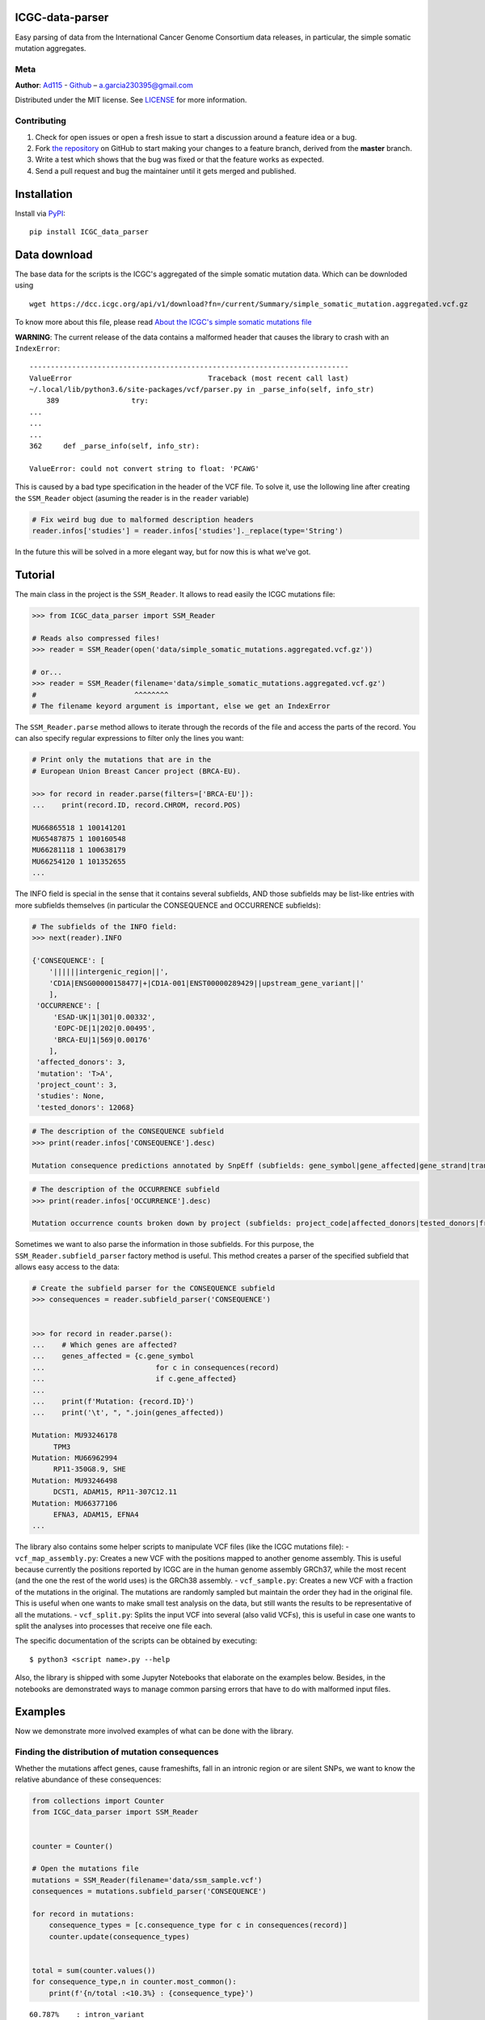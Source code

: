 
ICGC-data-parser
================

|Documentation Status|

.. |Documentation Status| image:: https://readthedocs.org/projects/icgc-data-parser/badge/?version=develop
   :target: http://icgc-data-parser.readthedocs.io/en/develop/?badge=develop

Easy parsing of data from the International Cancer Genome Consortium
data releases, in particular, the simple somatic mutation aggregates.

Meta
----

**Author**: `Ad115 <https://agargar.wordpress.com/>`__ -
`Github <https://github.com/Ad115/>`__ – a.garcia230395@gmail.com

Distributed under the MIT license. See
`LICENSE <https://github.com/Ad115/PyEnsembl/blob/master/LICENSE>`__ for
more information.

Contributing
------------

1. Check for open issues or open a fresh issue to start a discussion
   around a feature idea or a bug.
2. Fork `the repository <https://github.com/Ad115/ICGC_data_parser/>`__
   on GitHub to start making your changes to a feature branch, derived
   from the **master** branch.
3. Write a test which shows that the bug was fixed or that the feature
   works as expected.
4. Send a pull request and bug the maintainer until it gets merged and
   published.

Installation
============

Install via `PyPI <https://pypi.org/project/ICGC-data-parser/>`__:

::

    pip install ICGC_data_parser

Data download
=============

The base data for the scripts is the ICGC's aggregated of the simple
somatic mutation data. Which can be downloded using

::

    wget https://dcc.icgc.org/api/v1/download?fn=/current/Summary/simple_somatic_mutation.aggregated.vcf.gz

To know more about this file, please read `About the ICGC's simple
somatic mutations
file <https://icgc-data-parser.readthedocs.io/en/master/icgc-ssm-file.html>`__

**WARNING**: The current release of the data contains a malformed
header that causes the library to crash with an ``IndexError``::

    ---------------------------------------------------------------------------
    ValueError                                Traceback (most recent call last)
    ~/.local/lib/python3.6/site-packages/vcf/parser.py in _parse_info(self, info_str)
        389                 try:
    ...
    ...
    ...
    362     def _parse_info(self, info_str):

    ValueError: could not convert string to float: 'PCAWG'
    
This is caused by a bad type specification in the header of the 
VCF file. To solve it, use the lollowing line after creating the 
``SSM_Reader`` object (asuming the reader is in the ``reader`` 
variable)

.. code-block:: python

    # Fix weird bug due to malformed description headers
    reader.infos['studies'] = reader.infos['studies']._replace(type='String')
    
In the future this will be solved in a more elegant way, but for 
now this is what we've got.


Tutorial
========

The main class in the project is the ``SSM_Reader``. It allows to read
easily the ICGC mutations file:

.. code:: python


    >>> from ICGC_data_parser import SSM_Reader
        
    # Reads also compressed files!
    >>> reader = SSM_Reader(open('data/simple_somatic_mutations.aggregated.vcf.gz'))
        
    # or...
    >>> reader = SSM_Reader(filename='data/simple_somatic_mutations.aggregated.vcf.gz')
    #                       ^^^^^^^^
    # The filename keyord argument is important, else we get an IndexError
    

The ``SSM_Reader.parse`` method allows to iterate through the records of
the file and access the parts of the record. You can also specify
regular expressions to filter only the lines you want:

.. code:: python


    # Print only the mutations that are in the
    # European Union Breast Cancer project (BRCA-EU).

    >>> for record in reader.parse(filters=['BRCA-EU']):
    ...    print(record.ID, record.CHROM, record.POS)

    MU66865518 1 100141201
    MU65487875 1 100160548
    MU66281118 1 100638179
    MU66254120 1 101352655
    ...

The INFO field is special in the sense that it contains several
subfields, AND those subfields may be list-like entries with more
subfields themselves (in particular the CONSEQUENCE and OCCURRENCE
subfields):

.. code:: python


    # The subfields of the INFO field:
    >>> next(reader).INFO

    {'CONSEQUENCE': [
        '||||||intergenic_region||', 
        'CD1A|ENSG00000158477|+|CD1A-001|ENST00000289429||upstream_gene_variant||'
        ], 
     'OCCURRENCE': [
         'ESAD-UK|1|301|0.00332', 
         'EOPC-DE|1|202|0.00495', 
         'BRCA-EU|1|569|0.00176'
        ],
     'affected_donors': 3, 
     'mutation': 'T>A', 
     'project_count': 3, 
     'studies': None, 
     'tested_donors': 12068}

.. code:: python


    # The description of the CONSEQUENCE subfield
    >>> print(reader.infos['CONSEQUENCE'].desc)

    Mutation consequence predictions annotated by SnpEff (subfields: gene_symbol|gene_affected|gene_strand|transcript_name|transcript_affected|protein_affected|consequence_type|cds_mutation|aa_mutation)

.. code:: python


    # The description of the OCCURRENCE subfield
    >>> print(reader.infos['OCCURRENCE'].desc)

    Mutation occurrence counts broken down by project (subfields: project_code|affected_donors|tested_donors|frequency)

Sometimes we want to also parse the information in those subfields. For
this purpose, the ``SSM_Reader.subfield_parser`` factory method is
useful. This method creates a parser of the specified subfield that
allows easy access to the data:

.. code:: python


    # Create the subfield parser for the CONSEQUENCE subfield
    >>> consequences = reader.subfield_parser('CONSEQUENCE')


    >>> for record in reader.parse():
    ...    # Which genes are affected?
    ...    genes_affected = {c.gene_symbol 
    ...                          for c in consequences(record)
    ...                          if c.gene_affected}
    ...
    ...    print(f'Mutation: {record.ID}')
    ...    print('\t', ", ".join(genes_affected))

    Mutation: MU93246178
         TPM3
    Mutation: MU66962994
         RP11-350G8.9, SHE
    Mutation: MU93246498
         DCST1, ADAM15, RP11-307C12.11
    Mutation: MU66377106
         EFNA3, ADAM15, EFNA4
    ...

The library also contains some helper scripts to manipulate VCF files
(like the ICGC mutations file): - ``vcf_map_assembly.py``: Creates a new
VCF with the positions mapped to another genome assembly. This is useful
because currently the positions reported by ICGC are in the human genome
assembly GRCh37, while the most recent (and the one the rest of the
world uses) is the GRCh38 assembly. - ``vcf_sample.py``: Creates a new
VCF with a fraction of the mutations in the original. The mutations are
randomly sampled but maintain the order they had in the original file.
This is useful when one wants to make small test analysis on the data,
but still wants the results to be representative of all the mutations. -
``vcf_split.py``: Splits the input VCF into several (also valid VCFs),
this is useful in case one wants to split the analyses into processes
that receive one file each.

The specific documentation of the scripts can be obtained by executing:

::

    $ python3 <script name>.py --help

Also, the library is shipped with some Jupyter Notebooks that elaborate
on the examples below. Besides, in the notebooks are demonstrated ways
to manage common parsing errors that have to do with malformed input
files.

Examples
========

Now we demonstrate more involved examples of what can be done with the
library.

Finding the distribution of mutation consequences
-------------------------------------------------

Whether the mutations affect genes, cause frameshifts, fall in an
intronic region or are silent SNPs, we want to know the relative
abundance of these consequences:

.. code:: python


    from collections import Counter
    from ICGC_data_parser import SSM_Reader


    counter = Counter()

    # Open the mutations file
    mutations = SSM_Reader(filename='data/ssm_sample.vcf')
    consequences = mutations.subfield_parser('CONSEQUENCE')

    for record in mutations:
        consequence_types = [c.consequence_type for c in consequences(record)]
        counter.update(consequence_types)
        

    total = sum(counter.values())
    for consequence_type,n in counter.most_common():
        print(f'{n/total :<10.3%} : {consequence_type}')

::

    60.787%    : intron_variant
    17.344%    : intergenic_region
    8.558%     : downstream_gene_variant
    8.295%     : upstream_gene_variant
    1.657%     : missense_variant
    1.327%     : exon_variant
    0.746%     : synonymous_variant
    0.654%     : 3_prime_UTR_variant
    0.167%     : splice_region_variant
    0.144%     : 5_prime_UTR_variant
    0.103%     : stop_gained
    0.099%     : frameshift_variant
    ...

As we can see, rather unexpectedly, an overwhelming amount of mutations
fall in intronic regions. This is worth of more investigation.


Finding the distribution of mutation recurrence among patients
--------------------------------------------------------------

The ICGC data allows us to know, for each mutation, how many patients
where affected by this mutation (the recurrence of the mutation). Thus,
one can solve the question: Do the mutations in cancer patients follow a
recurring pattern? In which case, the mutation recurrences must be more
or less homogeneously distributed, or: Is it that every patient has
their unique set of mutations? In which case, most mutations would
appear only once.

Let's try to solve this:

.. code:: python

    from collections import Counter
    from ICGC_data_parser import SSM_Reader

    # Open the mutations file
    mutations = SSM_Reader(filename='data/ssm_sample.vcf')

    # Fetch recurrence data per mutation
    recurrence_distribution = Counter(mutation.INFO['affected_donors'] 
                                       for mutation in mutations)

    total = sum(recurrence_distribution.values())
    for mut_recurrence,n in recurrence_distribution.most_common():
        print(f'{n/total :<10.3%} : Mutations recurred in {mut_recurrence} patients.')

::

    92.324%    : Mutations recurred in 1 patients.
    6.058%     : Mutations recurred in 2 patients.
    0.990%     : Mutations recurred in 3 patients.
    0.327%     : Mutations recurred in 4 patients.
    0.132%     : Mutations recurred in 5 patients.
    0.061%     : Mutations recurred in 6 patients.
    0.035%     : Mutations recurred in 7 patients.
    0.026%     : Mutations recurred in 8 patients.
    0.015%     : Mutations recurred in 9 patients.
    0.012%     : Mutations recurred in 10 patients.
    0.010%     : Mutations recurred in 11 patients.
    ...

As we can see, most of the mutations are only present in very few
patients, and taking into account that the file aggregates more than
10,000 patients' worth of data, this tells us that every patient's
mutational footprint is essentially unique.

The Jupyter notebook ``recurrence_distribution.ipynb`` from the library
elaborates on this example and shows how to plot this and fit to a power
law. The presence of a power law means that the mutations present
themselves as randomly as they can: |Mutation recurrence distribution|

.. |Mutation recurrence distribution| image:: recurrence-distribution.png

.. code:: python

    from collections import Counter
    from ICGC_data_parser import SSM_Reader
    
    # Open the mutations file
    mutations = SSM_Reader(filename='data/ssm_sample.vcf')
    
    # Fetch recurrence data per mutation
    recurrence_distribution = Counter(mutation.INFO['affected_donors'] 
                                       for mutation in mutations)
    
    total = sum(recurrence_distribution.values())
    for mut_recurrence,n in recurrence_distribution.most_common():
        print(f'{n/total :<10.3%} : Mutations recurred in {mut_recurrence} patients.')


::

    92.324%    : Mutations recurred in 1 patients.
    6.058%     : Mutations recurred in 2 patients.
    0.990%     : Mutations recurred in 3 patients.
    0.327%     : Mutations recurred in 4 patients.
    0.132%     : Mutations recurred in 5 patients.
    0.061%     : Mutations recurred in 6 patients.
    0.035%     : Mutations recurred in 7 patients.
    0.026%     : Mutations recurred in 8 patients.
    0.015%     : Mutations recurred in 9 patients.
    0.012%     : Mutations recurred in 10 patients.
    0.010%     : Mutations recurred in 11 patients.
    0.003%     : Mutations recurred in 14 patients.
    0.002%     : Mutations recurred in 15 patients.
    0.002%     : Mutations recurred in 12 patients.
    0.001%     : Mutations recurred in 20 patients.
    0.001%     : Mutations recurred in 21 patients.
    0.001%     : Mutations recurred in 13 patients.



Finding the distribution of mutation recurrence among patients
--------------------------------------------------------------

From the above example, we can see that, per nucleotide, the mutations
can be considered essentially random. But, we can try to take a more
coarse grained approach and quantify the mutations by gene so that it
may be that the mutations divide randomly among all genes (in which case
we may find almost all genes with the same number of mutations), or we
may find that some genes have significantly more mutations than the
rest.

This is how we may find out:

.. code:: python


    from collections import Counter
    from ICGC_data_parser import SSM_Reader

    # -- 1. Get the mutations count per gene

    mutations_per_gene = Counter()

    mutations = SSM_Reader(filename='data/ssm_sample.vcf')
    consequences = mutations.subfield_parser('CONSEQUENCE')

    for record in mutations:
        affected_genes = [c.gene_symbol for c in consequences(record) if c.gene_affected]
        mutations_per_gene.update(affected_genes)

        
    # Show partial results
    for gene,mutations in mutations_per_gene.most_common():
        print(f'{gene:<10}: {mutations}')

::

    PCDH15    : 1651
    RBFOX1    : 1041
    CSMD1     : 979
    DLG2      : 941
    SPOCK3    : 929
    DPP10     : 649
    CTNND2    : 632
    ...


.. code:: python


    # -- 2. Now group by number of mutations

    distribution = Counter(mutations_per_gene.values())

::

    X    | NO. OF GENES WITH X MUTATIONS
    ----------------------------------------
    1    | 8600
    2    | 3624
    3    | 1638
    4    | 1403
    6    | 1001
    5    | 877
    8    | 712
    ...


In the script ``mutations_distribution_genes.ipynb`` we can see how we
plot this data. For now, the resulting figure is the following:
|mutations by gene|

.. |mutations by gene| image:: mutations-by-gene.png

But remember that genes have wildly varying lengths: |gene lengths
distribution|

So, the distribution of mutations may be convoluted by the distribution
of gene lengths. In order to smooth out this effect, we want to plot not
the total number of mutations per gene, but the mutation density (the
number of mutations normalized by the gene length).

To do this we need to check gene lengths, and the easiest way to do this
is via the Ensembl REST API, which we may use with the module
``ensembl_rest``. The following shows how to do this:

.. |gene lengths distribution| image:: gene-lengths.png

.. code:: python


    # In order to find out the length of the 
    # genes, we will use the Ensembl REST API.
    import ensembl_rest
    from itertools import islice

    def chunks_of(iterable, size=10):
        """A generator that yields chunks of fixed size from the iterable."""
        iterator = iter(iterable)
        while True:
            next_ = list(islice(iterator, size))
            if next_:
                yield next_
            else:
                break
    # ---


    # -- 3. Normalize mutation counts by gene length

            
    # Instantiate a client for communication with
    # the Ensembl REST API.
    client = ensembl_rest.EnsemblClient()


    normalized_counts = Counter()
    for gene_batch in chunks_of(mutations_per_gene, size=1000):
        # Get information of the genes
        gene_data = client.symbol_post('human',
                                       params={'symbols': gene_batch})
        
        gene_lengths = {gene: data['end'] - data['start'] + 1
                            for gene, data in gene_data.items()}
        
        # Get the normalization
        normalized_counts.update({
            gene: mutations_per_gene[gene] / gene_lengths[gene]
                for gene in gene_data
        })
        


    # Show partial results
    for gene,mutations in normalized_counts.most_common():
         print(f'{gene:<10}: {mutations}')

::

    IGHD7-27  : 0.5454545454545454
    IGKJ1     : 0.2894736842105263
    IGKJ3     : 0.2894736842105263
    IGKJ2     : 0.28205128205128205
    SNORD112  : 0.18181818181818182
    IGHJ3P    : 0.18
    IGHJ5     : 0.16326530612244897
    ...

.. code:: python

    # -- 4. Aggregate by mutation density

    normalized_distribution = Counter(normalized_counts.values())

::

    X         | NO. OF GENES WITH X MUTATION DENSITY
    ----------------------------------------
    0.9346%   | 112
    0.9615%   | 33
    0.9524%   | 26
    0.9434%   | 23
    1.6129%   | 20
    1.8692%   | 20
    0.9804%   | 19
    1.2195%   | 19
    ...

Now we can plot this data. The code to do so is in the notebook
``mutations_distribution_genes.ipynb``. For now, the figure that results
is the following: |Mutation density by gene|

.. |Mutation density by gene| image:: mutations-by-gene-normalized.png

Plotting the mutation density in the chromosomes
------------------------------------------------

The example notebook ``mutation_distribution_chroms.ipynb`` shows how to
plot the mutations distribution in the chromosomes. This is useful when
one wants to compare the variations among different projects. The
resulting figures are as the following one: |Mutations in chromosome|

.. |Mutations in chromosome| image:: chromosome-mutations.png
